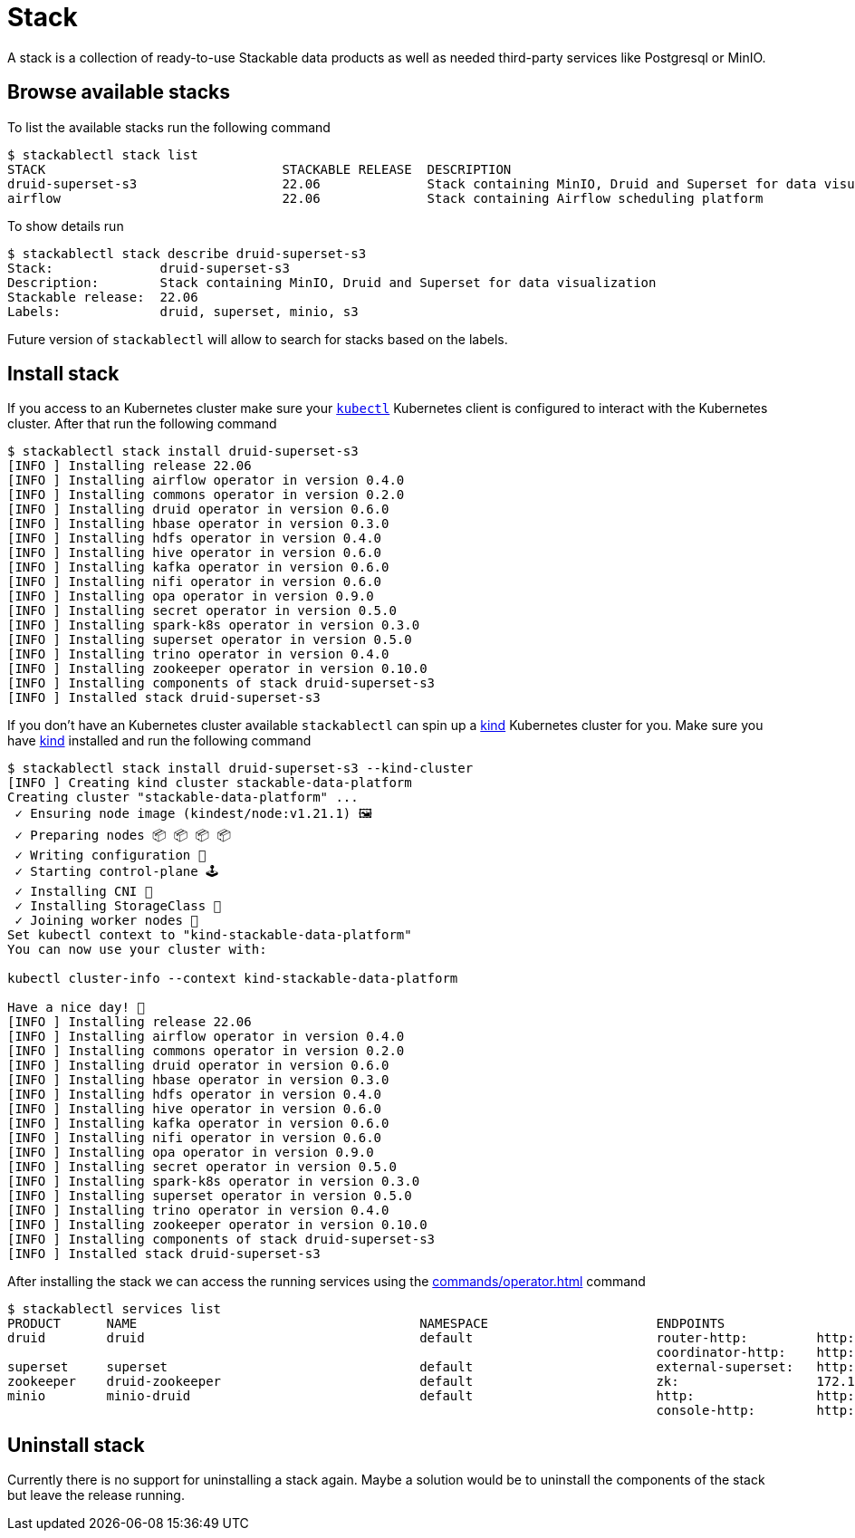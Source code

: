 = Stack
A stack is a collection of ready-to-use Stackable data products as well as needed third-party services like Postgresql or MinIO.

== Browse available stacks
To list the available stacks run the following command

[source,console]
----
$ stackablectl stack list
STACK                               STACKABLE RELEASE  DESCRIPTION
druid-superset-s3                   22.06              Stack containing MinIO, Druid and Superset for data visualization
airflow                             22.06              Stack containing Airflow scheduling platform
----

To show details run

[source,console]
----
$ stackablectl stack describe druid-superset-s3
Stack:              druid-superset-s3
Description:        Stack containing MinIO, Druid and Superset for data visualization
Stackable release:  22.06
Labels:             druid, superset, minio, s3
----

Future version of `stackablectl` will allow to search for stacks based on the labels.

== Install stack
If you access to an Kubernetes cluster make sure your https://kubernetes.io/docs/tasks/tools/#kubectl[`kubectl`] Kubernetes client is configured to interact with the Kubernetes cluster.
After that run the following command

[source,console]
----
$ stackablectl stack install druid-superset-s3
[INFO ] Installing release 22.06
[INFO ] Installing airflow operator in version 0.4.0
[INFO ] Installing commons operator in version 0.2.0
[INFO ] Installing druid operator in version 0.6.0
[INFO ] Installing hbase operator in version 0.3.0
[INFO ] Installing hdfs operator in version 0.4.0
[INFO ] Installing hive operator in version 0.6.0
[INFO ] Installing kafka operator in version 0.6.0
[INFO ] Installing nifi operator in version 0.6.0
[INFO ] Installing opa operator in version 0.9.0
[INFO ] Installing secret operator in version 0.5.0
[INFO ] Installing spark-k8s operator in version 0.3.0
[INFO ] Installing superset operator in version 0.5.0
[INFO ] Installing trino operator in version 0.4.0
[INFO ] Installing zookeeper operator in version 0.10.0
[INFO ] Installing components of stack druid-superset-s3
[INFO ] Installed stack druid-superset-s3
----

If you don't have an Kubernetes cluster available `stackablectl` can spin up a https://kind.sigs.k8s.io/[kind] Kubernetes cluster for you.
Make sure you have https://kind.sigs.k8s.io/[kind] installed and run the following command

[source,console]
----
$ stackablectl stack install druid-superset-s3 --kind-cluster
[INFO ] Creating kind cluster stackable-data-platform
Creating cluster "stackable-data-platform" ...
 ✓ Ensuring node image (kindest/node:v1.21.1) 🖼
 ✓ Preparing nodes 📦 📦 📦 📦  
 ✓ Writing configuration 📜 
 ✓ Starting control-plane 🕹️ 
 ✓ Installing CNI 🔌 
 ✓ Installing StorageClass 💾 
 ✓ Joining worker nodes 🚜 
Set kubectl context to "kind-stackable-data-platform"
You can now use your cluster with:

kubectl cluster-info --context kind-stackable-data-platform

Have a nice day! 👋
[INFO ] Installing release 22.06
[INFO ] Installing airflow operator in version 0.4.0
[INFO ] Installing commons operator in version 0.2.0
[INFO ] Installing druid operator in version 0.6.0
[INFO ] Installing hbase operator in version 0.3.0
[INFO ] Installing hdfs operator in version 0.4.0
[INFO ] Installing hive operator in version 0.6.0
[INFO ] Installing kafka operator in version 0.6.0
[INFO ] Installing nifi operator in version 0.6.0
[INFO ] Installing opa operator in version 0.9.0
[INFO ] Installing secret operator in version 0.5.0
[INFO ] Installing spark-k8s operator in version 0.3.0
[INFO ] Installing superset operator in version 0.5.0
[INFO ] Installing trino operator in version 0.4.0
[INFO ] Installing zookeeper operator in version 0.10.0
[INFO ] Installing components of stack druid-superset-s3
[INFO ] Installed stack druid-superset-s3
----

After installing the stack we can access the running services using the xref:commands/operator.adoc[] command

[source,console]
----
$ stackablectl services list
PRODUCT      NAME                                     NAMESPACE                      ENDPOINTS                                          EXTRA INFOS
druid        druid                                    default                        router-http:         http://172.18.0.2:30245       
                                                                                     coordinator-http:    http://172.18.0.4:30506       
superset     superset                                 default                        external-superset:   http://172.18.0.2:31891       Admin user: admin, password: admin
zookeeper    druid-zookeeper                          default                        zk:                  172.18.0.5:30890              
minio        minio-druid                              default                        http:                http://172.18.0.4:32173       Third party service
                                                                                     console-http:        http://172.18.0.4:30982       Admin user: root, password: rootroot
----

== Uninstall stack
Currently there is no support for uninstalling a stack again.
Maybe a solution would be to uninstall the components of the stack but leave the release running.
